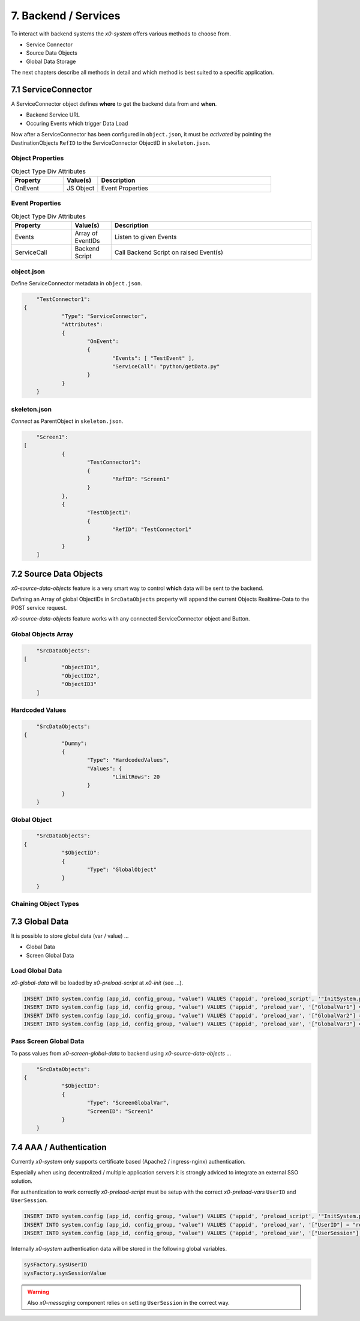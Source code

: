 .. appdev-backend

7. Backend / Services
=====================

To interact with backend systems the *x0-system* offers various methods to choose from.

* Service Connector
* Source Data Objects
* Global Data Storage

The next chapters describe all methods in detail and which method is best suited to a
specific application.

7.1 ServiceConnector
--------------------

A ServiceConnector object defines **where** to get the backend data from and **when**.

* Backend Service URL
* Occuring Events which trigger Data Load

Now after a ServiceConnector has been configured in ``object.json``, it must be
*activated* by pointing the DestinationObjects ``RefID`` to the ServiceConnector
ObjectID in ``skeleton.json``.

.. image:: images/x0-service-connector.png
  :alt: image - service connector

Object Properties
*****************

.. table:: Object Type Div Attributes
	:widths: 30 20 100

	+---------------------+----------------------+-------------------------------------------------+
	| **Property**        | **Value(s)**         | **Description**                                 |
	+=====================+======================+=================================================+
	| OnEvent             | JS Object            | Event Properties                                |
	+---------------------+----------------------+-------------------------------------------------+

Event Properties
****************

.. table:: Object Type Div Attributes
	:widths: 30 20 100

	+---------------------+----------------------+-------------------------------------------------+
	| **Property**        | **Value(s)**         | **Description**                                 |
	+=====================+======================+=================================================+
	| Events              | Array of EventIDs    | Listen to given Events                          |
	+---------------------+----------------------+-------------------------------------------------+
	| ServiceCall         | Backend Script       | Call Backend Script on raised Event(s)          |
	+---------------------+----------------------+-------------------------------------------------+

object.json
***********

Define ServiceConnector metadata in ``object.json``.

.. code-block:: javascript

	"TestConnector1":
    {
		"Type": "ServiceConnector",
		"Attributes":
		{
			"OnEvent":
			{
				"Events": [ "TestEvent" ],
				"ServiceCall": "python/getData.py"
			}
		}
	}

skeleton.json
*************

*Connect* as ParentObject in ``skeleton.json``.

.. code-block:: javascript

	"Screen1":
    [
		{
			"TestConnector1":
			{
				"RefID": "Screen1"
			}
		},
		{
			"TestObject1":
			{
				"RefID": "TestConnector1"
			}
		}
	]

7.2 Source Data Objects
-----------------------

*x0-source-data-objects* feature is a very smart way to control **which** data will be
sent to the backend.

Defining an Array of global ObjectIDs in ``SrcDataObjects`` property will
append the current Objects Realtime-Data to the POST service request.

*x0-source-data-objects* feature works with any connected ServiceConnector object
and Button.

Global Objects Array
********************

.. code-block:: javascript

	"SrcDataObjects":
    [
		"ObjectID1",
		"ObjectID2",
		"ObjectID3"
	]

Hardcoded Values
****************

.. code-block:: javascript

	"SrcDataObjects":
    {
		"Dummy":
		{
			"Type": "HardcodedValues",
			"Values": {
				"LimitRows": 20
			}
		}
	}

Global Object
*************

.. code-block:: javascript

	"SrcDataObjects":
    {
		"$ObjectID":
		{
			"Type": "GlobalObject"
		}
	}

Chaining Object Types
*********************


7.3 Global Data
---------------

It is possible to store global data (var / value) ...

* Global Data
* Screen Global Data

Load Global Data
****************

*x0-global-data* will be loaded by *x0-preload-script* at *x0-init* (see ...).

.. code-block:: sql

	INSERT INTO system.config (app_id, config_group, "value") VALUES ('appid', 'preload_script', '"InitSystem.py"');
	INSERT INTO system.config (app_id, config_group, "value") VALUES ('appid', 'preload_var', '["GlobalVar1"] = "ret_var1"');
	INSERT INTO system.config (app_id, config_group, "value") VALUES ('appid', 'preload_var', '["GlobalVar2"] = "ret_var2"');
	INSERT INTO system.config (app_id, config_group, "value") VALUES ('appid', 'preload_var', '["GlobalVar3"] = "ret_var3"');

Pass Screen Global Data
***********************

To pass values from *x0-screen-global-data* to backend using *x0-source-data-objects* ...

.. code-block:: javascript

	"SrcDataObjects":
    {
		"$ObjectID":
		{
			"Type": "ScreenGlobalVar",
			"ScreenID": "Screen1"
		}
	}

7.4 AAA / Authentication 
------------------------

Currently *x0-system* only supports certificate based (Apache2 / ingress-nginx) 
authentication.

Especially when using decentralized / multiple application servers it is strongly
adviced to integrate an external SSO solution.

For authentication to work correctly *x0-preload-script* must be setup
with the correct *x0-preload-vars* ``UserID`` and ``UserSession``.

.. code-block:: sql

	INSERT INTO system.config (app_id, config_group, "value") VALUES ('appid', 'preload_script', '"InitSystem.py"');
	INSERT INTO system.config (app_id, config_group, "value") VALUES ('appid', 'preload_var', '["UserID"] = "ret_user_id"');
	INSERT INTO system.config (app_id, config_group, "value") VALUES ('appid', 'preload_var', '["UserSession"] = "ret_user_session"');

Internally *x0-system* authentication data will be stored in the following global variables.

.. code-block:: javascript

	sysFactory.sysUserID
	sysFactory.sysSessionValue

.. warning::

    Also *x0-messaging* component relies on setting ``UserSession`` in the correct way.
